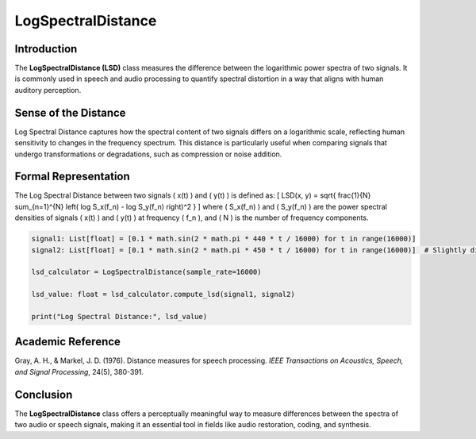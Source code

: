 LogSpectralDistance
===================

Introduction
------------
The **LogSpectralDistance (LSD)** class measures the difference between the logarithmic power spectra of two signals. It is commonly used in speech and audio processing to quantify spectral distortion in a way that aligns with human auditory perception.

Sense of the Distance
---------------------
Log Spectral Distance captures how the spectral content of two signals differs on a logarithmic scale, reflecting human sensitivity to changes in the frequency spectrum. This distance is particularly useful when comparing signals that undergo transformations or degradations, such as compression or noise addition.

Formal Representation
----------------------
The Log Spectral Distance between two signals \( x(t) \) and \( y(t) \) is defined as:
\[
LSD(x, y) = \sqrt{ \frac{1}{N} \sum_{n=1}^{N} \left( \log S_x(f_n) - \log S_y(f_n) \right)^2 }
\]
where \( S_x(f_n) \) and \( S_y(f_n) \) are the power spectral densities of signals \( x(t) \) and \( y(t) \) at frequency \( f_n \), and \( N \) is the number of frequency components.

.. code-block:: python

  signal1: List[float] = [0.1 * math.sin(2 * math.pi * 440 * t / 16000) for t in range(16000)]
  signal2: List[float] = [0.1 * math.sin(2 * math.pi * 450 * t / 16000) for t in range(16000)]  # Slightly different frequency

  lsd_calculator = LogSpectralDistance(sample_rate=16000)

  lsd_value: float = lsd_calculator.compute_lsd(signal1, signal2)

  print("Log Spectral Distance:", lsd_value)

Academic Reference
------------------
Gray, A. H., & Markel, J. D. (1976). Distance measures for speech processing. *IEEE Transactions on Acoustics, Speech, and Signal Processing*, 24(5), 380-391.

Conclusion
----------
The **LogSpectralDistance** class offers a perceptually meaningful way to measure differences between the spectra of two audio or speech signals, making it an essential tool in fields like audio restoration, coding, and synthesis.
